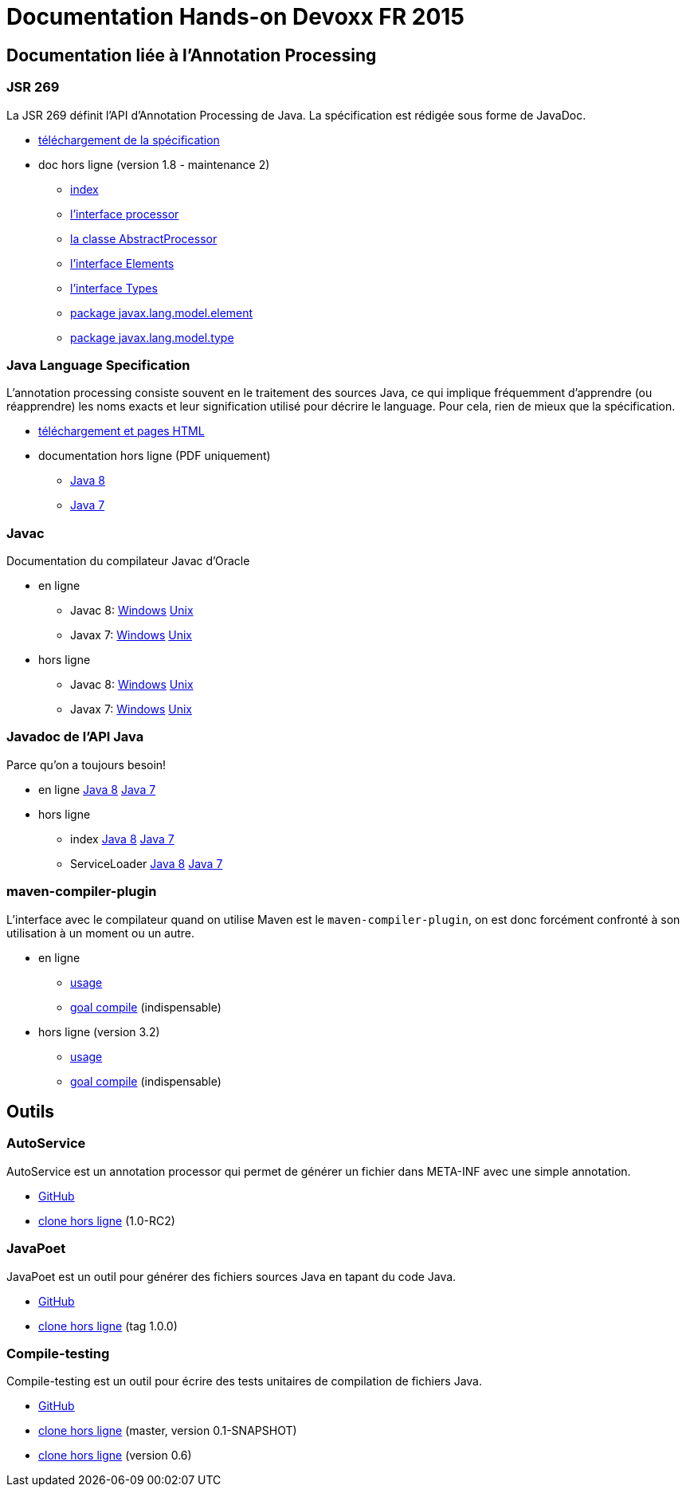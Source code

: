 = Documentation Hands-on Devoxx FR 2015

== Documentation liée à l'Annotation Processing

=== JSR 269

La JSR 269 définit l'API d'Annotation Processing de Java. La spécification est rédigée sous forme de JavaDoc.

* http://jcp.org/aboutJava/communityprocess/mrel/jsr269/index2.html[téléchargement de la spécification]
* doc hors ligne (version 1.8 - maintenance 2)
** link:Jsr269-1.8/index.html[index]
** link:Jsr269-1.8/javax/annotation/processing/Processor.html[l'interface processor]
** link:Jsr269-1.8/javax/annotation/processing/AbstractProcessor.html[la classe AbstractProcessor]
** link:Jsr269-1.8/javax/lang/model/util/Elements.html[l'interface Elements]
** link:Jsr269-1.8/javax/lang/model/util/Types.html[l'interface Types]
** link:Jsr269-1.8/javax/lang/model/element/package-summary.html[package javax.lang.model.element]
** link:Jsr269-1.8/javax/lang/model/type/package-summary.html[package javax.lang.model.type]

=== Java Language Specification

L'annotation processing consiste souvent en le traitement des sources Java, ce qui implique fréquemment d'apprendre (ou réapprendre) les noms exacts et leur signification utilisé pour décrire le language. Pour cela, rien de mieux que la spécification.

* http://docs.oracle.com/javase/specs/[téléchargement et pages HTML]
* documentation hors ligne (PDF uniquement)
** link:jls/jls8.pdf[Java 8]
** link:jls/jls7.pdf[Java 7]

=== Javac

Documentation du compilateur Javac d'Oracle

* en ligne
** Javac 8: http://docs.oracle.com/javase/8/docs/technotes/tools/windows/javac.html[Windows] http://docs.oracle.com/javase/8/docs/technotes/tools/unix/javac.html[Unix]
** Javax 7: http://docs.oracle.com/javase/7/docs/technotes/tools/windows/javac.html[Windows] http://docs.oracle.com/javase/7/docs/technotes/tools/solaris/javac.html[Unix]
* hors ligne
** Javac 8: link:javac/8/windows/index.html[Windows] link:javac/8/unix/index.html[Unix]
** Javax 7: link:javac/7/windows/index.html[Windows] link:javac/7/unix/index.html[Unix]

=== Javadoc de l'API Java

Parce qu'on a toujours besoin!

* en ligne http://docs.oracle.com/javase/8/docs/api/[Java 8] http://docs.oracle.com/javase/7/docs/api/[Java 7]
* hors ligne
** index link:java/jdk8/index.html[Java 8] link:java/jdk7/index.html[Java 7]
** ServiceLoader link:java/jdk8/java/util/ServiceLoader.html[Java 8] link:java/jdk7/java/util/ServiceLoader.html[Java 7]

=== maven-compiler-plugin

L'interface avec le compilateur quand on utilise Maven est le `maven-compiler-plugin`, on est donc forcément confronté à son utilisation à un moment ou un autre.

* en ligne
** http://maven.apache.org/plugins/maven-compiler-plugin/usage.html[usage]
** http://maven.apache.org/plugins/maven-compiler-plugin/compile-mojo.html[goal compile] (indispensable)
* hors ligne (version 3.2)
** link:maven-compiler-plugin/usage.html[usage]
** link:maven-compiler-plugin/compile-mojo.html[goal compile] (indispensable)

== Outils

=== AutoService

AutoService est un annotation processor qui permet de générer un fichier dans META-INF avec une simple annotation.

* link:https://github.com/google/auto/tree/master/service[GitHub]
* link:auto-service/[clone hors ligne] (1.0-RC2)

=== JavaPoet

JavaPoet est un outil pour générer des fichiers sources Java en tapant du code Java.

* link:https://github.com/square/javapoet[GitHub]
* link:javapoet/[clone hors ligne] (tag 1.0.0)

=== Compile-testing

Compile-testing est un outil pour écrire des tests unitaires de compilation de fichiers Java.

* link:https://github.com/google/compile-testing[GitHub]
* link:compile-testing/master/[clone hors ligne] (master, version 0.1-SNAPSHOT)
* link:compile-testing/0.6/[clone hors ligne] (version 0.6)
